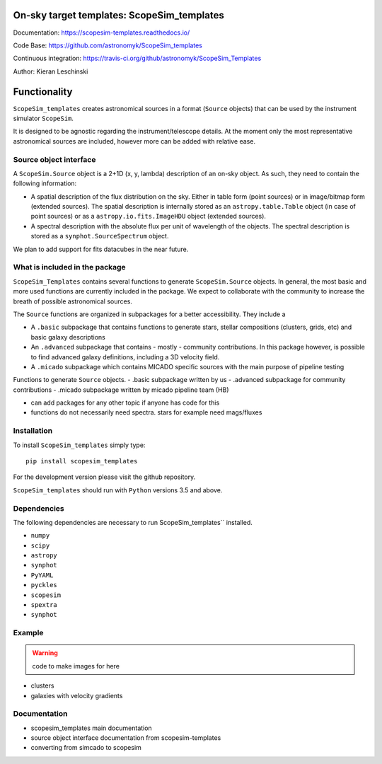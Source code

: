 On-sky target templates: ScopeSim_templates
-------------------------------------------

Documentation: https://scopesim-templates.readthedocs.io/

Code Base: https://github.com/astronomyk/ScopeSim_templates

Continuous integration: https://travis-ci.org/github/astronomyk/ScopeSim_Templates

Author: Kieran Leschinski

Functionality
-------------

``ScopeSim_templates`` creates astronomical sources in a format (``Source`` objects)
that can be used by the instrument simulator ``ScopeSim``.

It is designed to be agnostic regarding the instrument/telescope details. At the moment
only the most representative astronomical sources are included, however more
can be added with relative ease.


Source object interface
+++++++++++++++++++++++

A ``ScopeSim.Source`` object is a 2+1D (x, y, lambda) description of an on-sky object.
As such, they need to contain the following information:

* A spatial description of the flux distribution on the sky. Either in table form (point sources)
  or in image/bitmap form (extended sources). The spatial description is internally stored as
  an ``astropy.table.Table`` object (in case of point sources) or as a ``astropy.io.fits.ImageHDU`` object
  (extended sources).

* A spectral description with the absolute flux per unit of wavelength of the objects. The spectral
  description is stored as a ``synphot.SourceSpectrum`` object.


We plan to add support for fits datacubes in the near future.



What is included in the package
++++++++++++++++++++++++++++++++

``ScopeSim_Templates`` contains several functions to generate ``ScopeSim.Source`` objects.
In general, the most basic and more used functions are currently included in the package.
We expect to collaborate with the community to increase the breath of possible astronomical
sources.

The ``Source`` functions are organized in subpackages for a better accessibility.
They include a

* A ``.basic`` subpackage that contains functions to generate stars, stellar compositions
  (clusters, grids, etc) and basic galaxy descriptions

* An ``.advanced`` subpackage that contains - mostly - community contributions. In this package
  however, is possible to find advanced galaxy definitions, including a 3D velocity field.

* A ``.micado`` subpackage which contains MICADO specific sources with the main purpose of pipeline
  testing



Functions to generate ``Source`` objects.
- .basic subpackage written by us
- .advanced subpackage for community contributions
- .micado subpackage written by micado pipeline team (HB)

- can add packages for any other topic if anyone has code for this 
- functions do not necessarily need spectra. stars for example need mags/fluxes




Installation
++++++++++++

To install ``ScopeSim_templates`` simply type::

    pip install scopesim_templates

For the development version please visit the github repository.

``ScopeSim_templates`` should run with ``Python`` versions 3.5 and above.


Dependencies
++++++++++++

The following dependencies are necessary to run ScopeSim_templates``
installed.

* ``numpy``
* ``scipy``
* ``astropy``
* ``synphot``
* ``PyYAML``
* ``pyckles``
* ``scopesim``
* ``spextra``
* ``synphot``


Example
+++++++

.. warning:: code to make images for here

- clusters
- galaxies with velocity gradients
    

Documentation
+++++++++++++

- scopesim_templates main documentation
- source object interface documentation from scopesim-templates
- converting from simcado to scopesim

